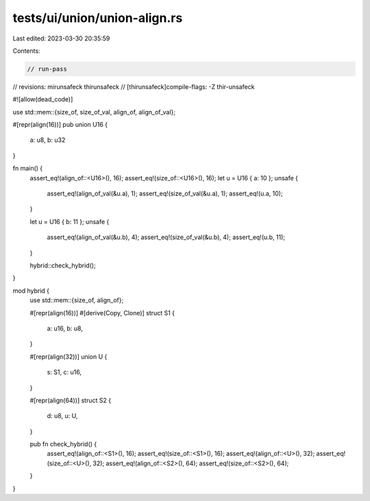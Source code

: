 tests/ui/union/union-align.rs
=============================

Last edited: 2023-03-30 20:35:59

Contents:

.. code-block:: rs

    // run-pass
// revisions: mirunsafeck thirunsafeck
// [thirunsafeck]compile-flags: -Z thir-unsafeck

#![allow(dead_code)]

use std::mem::{size_of, size_of_val, align_of, align_of_val};

#[repr(align(16))]
pub union U16 {
    a: u8,
    b: u32
}

fn main() {
    assert_eq!(align_of::<U16>(), 16);
    assert_eq!(size_of::<U16>(), 16);
    let u = U16 { a: 10 };
    unsafe {
        assert_eq!(align_of_val(&u.a), 1);
        assert_eq!(size_of_val(&u.a), 1);
        assert_eq!(u.a, 10);
    }

    let u = U16 { b: 11 };
    unsafe {
        assert_eq!(align_of_val(&u.b), 4);
        assert_eq!(size_of_val(&u.b), 4);
        assert_eq!(u.b, 11);
    }

    hybrid::check_hybrid();
}

mod hybrid {
    use std::mem::{size_of, align_of};

    #[repr(align(16))]
    #[derive(Copy, Clone)]
    struct S1 {
        a: u16,
        b: u8,
    }

    #[repr(align(32))]
    union U {
        s: S1,
        c: u16,
    }

    #[repr(align(64))]
    struct S2 {
        d: u8,
        u: U,
    }

    pub fn check_hybrid() {
        assert_eq!(align_of::<S1>(), 16);
        assert_eq!(size_of::<S1>(), 16);
        assert_eq!(align_of::<U>(), 32);
        assert_eq!(size_of::<U>(), 32);
        assert_eq!(align_of::<S2>(), 64);
        assert_eq!(size_of::<S2>(), 64);
    }
}


